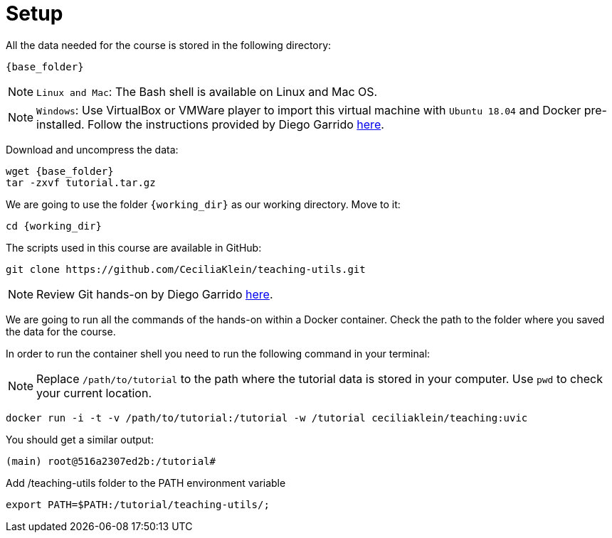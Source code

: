 = Setup

All the data needed for the course is stored in the following directory:

[source,bash,	subs="{markup-in-source}"]
----
{base_folder}
----

NOTE: `Linux and Mac`: The Bash shell is available on Linux and Mac OS.

NOTE: `Windows`: Use VirtualBox or VMWare player to import this virtual machine with `Ubuntu 18.04` and Docker pre-installed. Follow the instructions provided by Diego Garrido link:https://github.com/dgarrimar/uvic_msc/wiki[here].


Download and uncompress the data:
[source,cmd,	subs="{markup-in-source}"]
----
wget {base_folder}
tar -zxvf tutorial.tar.gz
----


We are going to use the folder `{working_dir}` as our working directory. Move to it:

[source,cmd,subs="{markup-in-source}"]
----
cd {working_dir}
----

The scripts used in this course are available in GitHub:

[source,cmd,subs="{markup-in-source}"]
----
git clone https://github.com/CeciliaKlein/teaching-utils.git
----

NOTE: Review Git hands-on by Diego Garrido link:https://github.com/dgarrimar/uvic_msc/wiki/2.-Git-hands-on[here].




We are going to run all the commands of the hands-on within a Docker container. Check the path to the folder where you saved the data for the course.


In order to run the container shell you need to run the following command in your terminal:

NOTE: Replace `/path/to/tutorial` to the path where the tutorial data is stored in your computer. Use `pwd` to check your current location.

[source,cmd,subs="{markup-in-source}"]
----

docker run -i -t -v /path/to/tutorial:/tutorial -w /tutorial ceciliaklein/teaching:uvic
----

You should get a similar output:

[source,bash]
----
(main) root@516a2307ed2b:/tutorial# 
----

Add /teaching-utils folder to the PATH environment variable

[source,cmd,subs="{markup-in-source}"]
----
export PATH=$PATH:/tutorial/teaching-utils/;
----